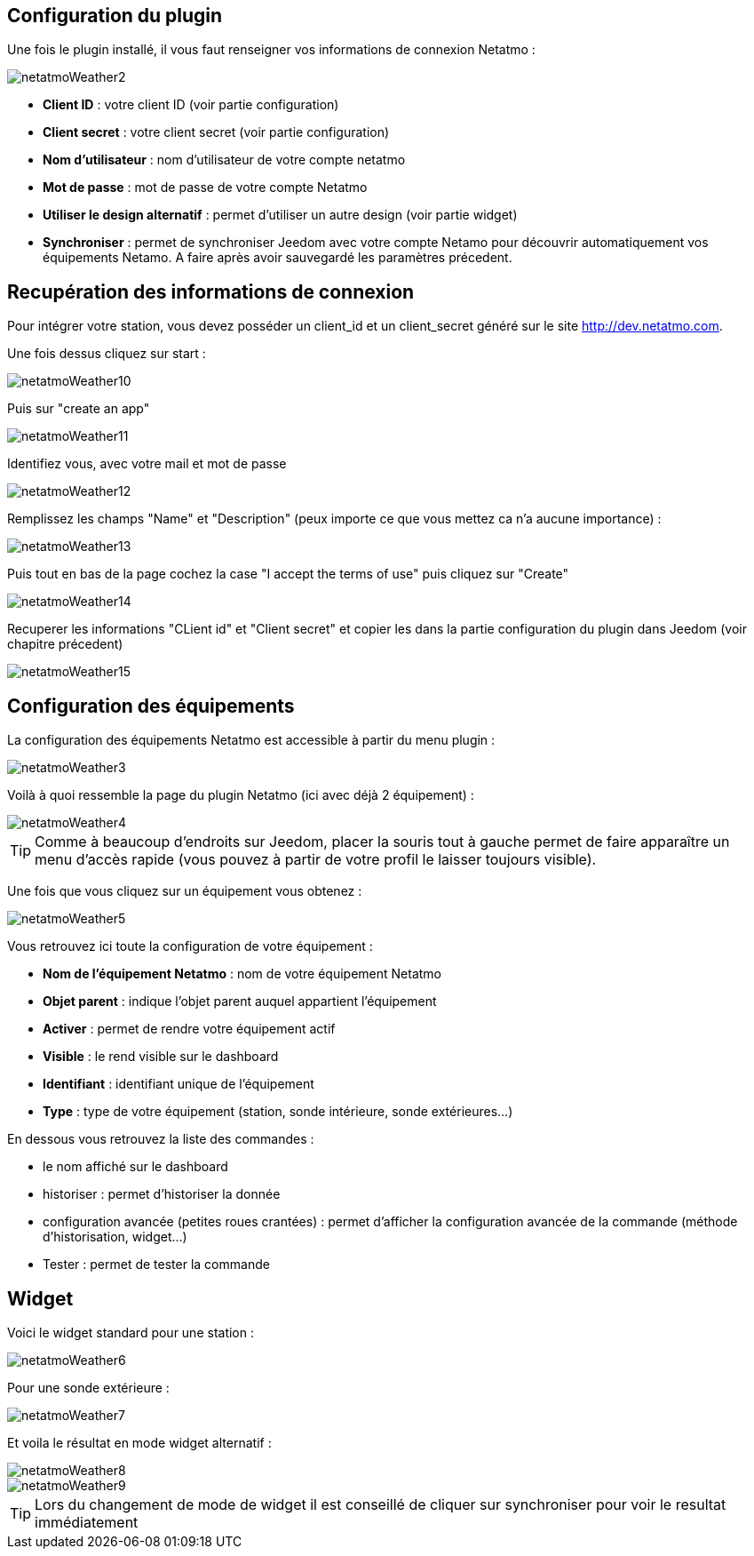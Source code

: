== Configuration du plugin

Une fois le plugin installé, il vous faut renseigner vos informations de connexion Netatmo : 

image::../images/netatmoWeather2.png[]

* *Client ID* : votre client ID (voir partie configuration)
* *Client secret* : votre client secret (voir partie configuration)
* *Nom d'utilisateur* : nom d'utilisateur de votre compte netatmo
* *Mot de passe* : mot de passe de votre compte Netatmo
* *Utiliser le design alternatif* : permet d'utiliser un autre design (voir partie widget)
* *Synchroniser* : permet de synchroniser Jeedom avec votre compte Netamo pour découvrir automatiquement vos équipements Netamo. A faire après avoir sauvegardé les paramètres précedent.

== Recupération des informations de connexion

Pour intégrer votre station, vous devez posséder un client_id et un client_secret généré sur le site http://dev.netatmo.com.

Une fois dessus cliquez sur start : 

image::../images/netatmoWeather10.png[]

Puis sur "create an app"

image::../images/netatmoWeather11.png[]

Identifiez vous, avec votre mail et mot de passe

image::../images/netatmoWeather12.png[]

Remplissez les champs "Name" et "Description" (peux importe ce que vous mettez ca n'a aucune importance) : 

image::../images/netatmoWeather13.png[]

Puis tout en bas de la page cochez la case "I accept the terms of use" puis cliquez sur "Create"

image::../images/netatmoWeather14.png[]

Recuperer les informations "CLient id" et "Client secret" et copier les dans la partie configuration du plugin dans Jeedom (voir chapitre précedent)

image::../images/netatmoWeather15.png[]

== Configuration des équipements

La configuration des équipements Netatmo est accessible à partir du menu plugin : 

image::../images/netatmoWeather3.png[]

Voilà à quoi ressemble la page du plugin Netatmo (ici avec déjà 2 équipement) : 

image::../images/netatmoWeather4.png[]

[TIP]
Comme à beaucoup d'endroits sur Jeedom, placer la souris tout à gauche permet de faire apparaître un menu d'accès rapide (vous pouvez à partir de votre profil le laisser toujours visible).

Une fois que vous cliquez sur un équipement vous obtenez : 

image::../images/netatmoWeather5.png[]

Vous retrouvez ici toute la configuration de votre équipement : 

* *Nom de l'équipement Netatmo* : nom de votre équipement Netatmo
* *Objet parent* : indique l'objet parent auquel appartient l'équipement
* *Activer* : permet de rendre votre équipement actif
* *Visible* : le rend visible sur le dashboard
* *Identifiant* : identifiant unique de l'équipement
* *Type* : type de votre équipement (station, sonde intérieure, sonde extérieures...)

En dessous vous retrouvez la liste des commandes : 

* le nom affiché sur le dashboard
* historiser : permet d'historiser la donnée
* configuration avancée (petites roues crantées) : permet d'afficher la configuration avancée de la commande (méthode d'historisation, widget...)
* Tester : permet de tester la commande

== Widget

Voici le widget standard pour une station : 

image::../images/netatmoWeather6.png[]

Pour une sonde extérieure : 

image::../images/netatmoWeather7.png[]

Et voila le résultat en mode widget alternatif :

image::../images/netatmoWeather8.png[]

image::../images/netatmoWeather9.png[] 

[TIP]
Lors du changement de mode de widget il est conseillé de cliquer sur synchroniser pour voir le resultat immédiatement